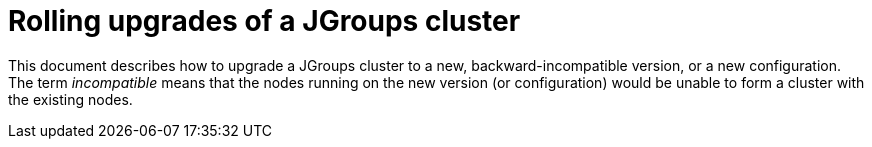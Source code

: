 = Rolling upgrades of a JGroups cluster

This document describes how to upgrade a JGroups cluster to a new, backward-incompatible version,
or a new configuration. The term _incompatible_ means that the nodes running on the new version
(or configuration) would be unable to form a cluster with the existing nodes.


